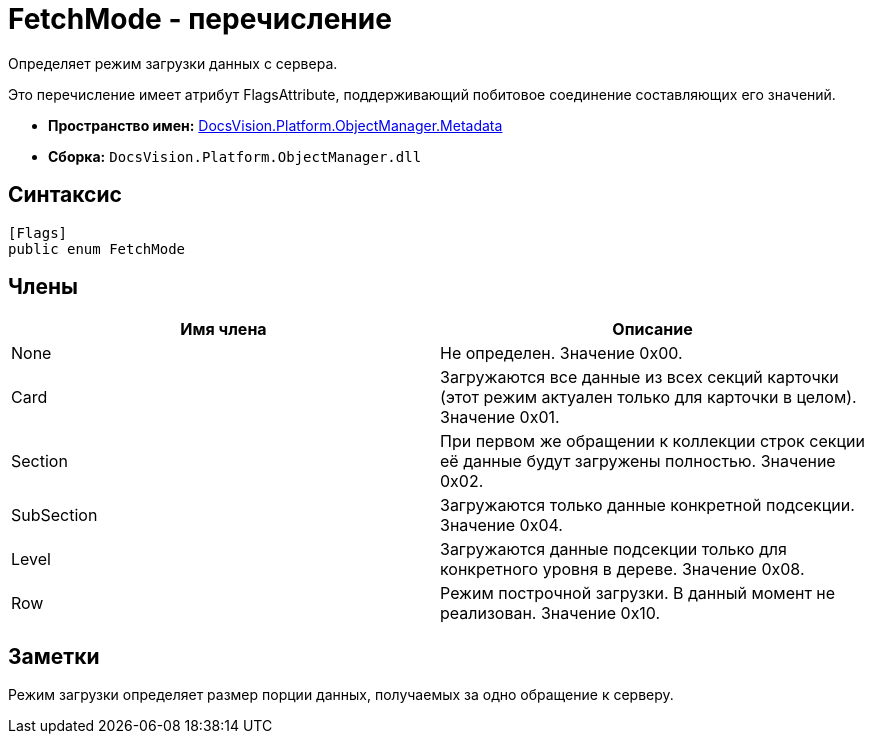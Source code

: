= FetchMode - перечисление

Определяет режим загрузки данных с сервера.

Это перечисление имеет атрибут FlagsAttribute, поддерживающий побитовое соединение составляющих его значений.

* *Пространство имен:* xref:api/DocsVision/Platform/ObjectManager/Metadata/Metadata_NS.adoc[DocsVision.Platform.ObjectManager.Metadata]
* *Сборка:* `DocsVision.Platform.ObjectManager.dll`

== Синтаксис

[source,csharp]
----
[Flags]
public enum FetchMode
----

== Члены

[cols=",",options="header"]
|===
|Имя члена |Описание
|None |Не определен. Значение 0x00.
|Card |Загружаются все данные из всех секций карточки (этот режим актуален только для карточки в целом). Значение 0x01.
|Section |При первом же обращении к коллекции строк секции её данные будут загружены полностью. Значение 0x02.
|SubSection |Загружаются только данные конкретной подсекции. Значение 0x04.
|Level |Загружаются данные подсекции только для конкретного уровня в дереве. Значение 0x08.
|Row |Режим построчной загрузки. В данный момент не реализован. Значение 0x10.
|===

== Заметки

Режим загрузки определяет размер порции данных, получаемых за одно обращение к серверу.
